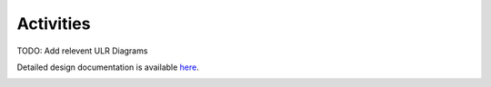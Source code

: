 Activities
==========

TODO: Add relevent ULR Diagrams

Detailed design documentation is available `here <../../../doxy/apps/ulr/cfsulrovr.html>`_.

.. image:: /docs/_static/doxygen.png
   :target: ../../doxy/apps/ulr/index.html